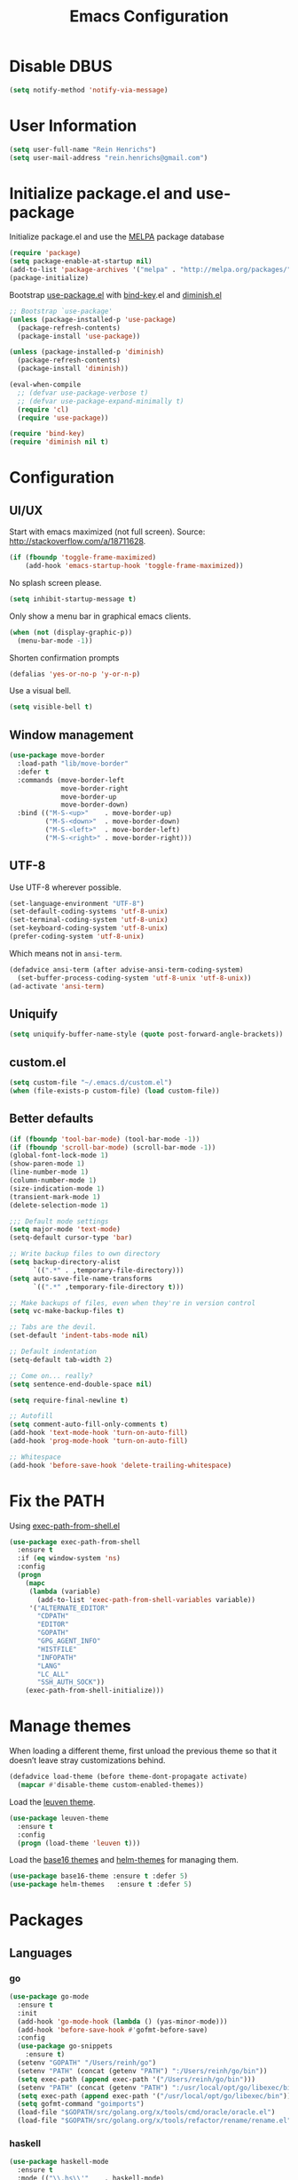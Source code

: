   #+TITLE: Emacs Configuration

* Disable DBUS

#+BEGIN_SRC emacs-lisp
  (setq notify-method 'notify-via-message)
#+END_SRC

* User Information

#+BEGIN_SRC emacs-lisp
  (setq user-full-name "Rein Henrichs")
  (setq user-mail-address "rein.henrichs@gmail.com")
#+END_SRC

* Initialize package.el and use-package

Initialize package.el and use the [[http://melpa.org][MELPA]] package database

#+BEGIN_SRC emacs-lisp
  (require 'package)
  (setq package-enable-at-startup nil)
  (add-to-list 'package-archives '("melpa" . "http://melpa.org/packages/"))
  (package-initialize)
#+END_SRC

Bootstrap [[https://github.com/jwiegley/use-package][use-package.el]] with [[https://github.com/emacsattic/bind-key][bind-key]].el and [[http://www.emacswiki.org/emacs/DiminishedModes][diminish.el]]

#+BEGIN_SRC emacs-lisp
  ;; Bootstrap `use-package'
  (unless (package-installed-p 'use-package)
    (package-refresh-contents)
    (package-install 'use-package))

  (unless (package-installed-p 'diminish)
    (package-refresh-contents)
    (package-install 'diminish))

  (eval-when-compile
    ;; (defvar use-package-verbose t)
    ;; (defvar use-package-expand-minimally t)
    (require 'cl)
    (require 'use-package))

  (require 'bind-key)
  (require 'diminish nil t)
#+END_SRC

* Configuration

** UI/UX

Start with emacs maximized (not full screen).
Source: http://stackoverflow.com/a/18711628.

#+BEGIN_SRC emacs-lisp
  (if (fboundp 'toggle-frame-maximized)
      (add-hook 'emacs-startup-hook 'toggle-frame-maximized))
#+END_SRC

No splash screen please.

#+BEGIN_SRC emacs-lisp
  (setq inhibit-startup-message t)
#+END_SRC

Only show a menu bar in graphical emacs clients.

#+BEGIN_SRC emacs-lisp
  (when (not (display-graphic-p))
    (menu-bar-mode -1))
#+END_SRC

Shorten confirmation prompts

#+BEGIN_SRC emacs-lisp
  (defalias 'yes-or-no-p 'y-or-n-p)
#+END_SRC

Use a visual bell.

#+BEGIN_SRC emacs-lisp
  (setq visible-bell t)
#+END_SRC

** Window management

#+BEGIN_SRC emacs-lisp
  (use-package move-border
    :load-path "lib/move-border"
    :defer t
    :commands (move-border-left
               move-border-right
               move-border-up
               move-border-down)
    :bind (("M-S-<up>"    . move-border-up)
           ("M-S-<down>"  . move-border-down)
           ("M-S-<left>"  . move-border-left)
           ("M-S-<right>" . move-border-right)))
#+END_SRC

** UTF-8

Use UTF-8 wherever possible.

#+BEGIN_SRC emacs-lisp
  (set-language-environment "UTF-8")
  (set-default-coding-systems 'utf-8-unix)
  (set-terminal-coding-system 'utf-8-unix)
  (set-keyboard-coding-system 'utf-8-unix)
  (prefer-coding-system 'utf-8-unix)
#+END_SRC

Which means not in =ansi-term=.

#+BEGIN_SRC emacs-lisp
  (defadvice ansi-term (after advise-ansi-term-coding-system)
    (set-buffer-process-coding-system 'utf-8-unix 'utf-8-unix))
  (ad-activate 'ansi-term)
#+END_SRC

** Uniquify

#+BEGIN_SRC emacs-lisp
  (setq uniquify-buffer-name-style (quote post-forward-angle-brackets))
#+END_SRC

** custom.el

#+BEGIN_SRC emacs-lisp
  (setq custom-file "~/.emacs.d/custom.el")
  (when (file-exists-p custom-file) (load custom-file))
#+END_SRC

** Better defaults

#+BEGIN_SRC emacs-lisp
  (if (fboundp 'tool-bar-mode) (tool-bar-mode -1))
  (if (fboundp 'scroll-bar-mode) (scroll-bar-mode -1))
  (global-font-lock-mode 1)
  (show-paren-mode 1)
  (line-number-mode 1)
  (column-number-mode 1)
  (size-indication-mode 1)
  (transient-mark-mode 1)
  (delete-selection-mode 1)
#+END_SRC

#+BEGIN_SRC emacs-lisp
  ;;; Default mode settings
  (setq major-mode 'text-mode)
  (setq-default cursor-type 'bar)

  ;; Write backup files to own directory
  (setq backup-directory-alist
        `((".*" . ,temporary-file-directory)))
  (setq auto-save-file-name-transforms
        `((".*" ,temporary-file-directory t)))

  ;; Make backups of files, even when they're in version control
  (setq vc-make-backup-files t)

  ;; Tabs are the devil.
  (set-default 'indent-tabs-mode nil)

  ;; Default indentation
  (setq-default tab-width 2)

  ;; Come on... really?
  (setq sentence-end-double-space nil)

  (setq require-final-newline t)

  ;; Autofill
  (setq comment-auto-fill-only-comments t)
  (add-hook 'text-mode-hook 'turn-on-auto-fill)
  (add-hook 'prog-mode-hook 'turn-on-auto-fill)

  ;; Whitespace
  (add-hook 'before-save-hook 'delete-trailing-whitespace)
#+END_SRC

* Fix the PATH

Using [[https://github.com/purcell/exec-path-from-shell][exec-path-from-shell.el]]

#+BEGIN_SRC emacs-lisp
  (use-package exec-path-from-shell
    :ensure t
    :if (eq window-system 'ns)
    :config
    (progn
      (mapc
       (lambda (variable)
         (add-to-list 'exec-path-from-shell-variables variable))
       '("ALTERNATE_EDITOR"
         "CDPATH"
         "EDITOR"
         "GOPATH"
         "GPG_AGENT_INFO"
         "HISTFILE"
         "INFOPATH"
         "LANG"
         "LC_ALL"
         "SSH_AUTH_SOCK"))
      (exec-path-from-shell-initialize)))
#+END_SRC

* Manage themes

When loading a different theme, first unload the previous theme so
that it doesn’t leave stray customizations behind.

#+BEGIN_SRC emacs-lisp
  (defadvice load-theme (before theme-dont-propagate activate)
    (mapcar #'disable-theme custom-enabled-themes))
#+END_SRC

Load the [[https://github.com/fniessen/emacs-leuven-theme][leuven theme]].

#+BEGIN_SRC emacs-lisp
  (use-package leuven-theme
    :ensure t
    :config
    (progn (load-theme 'leuven t)))
#+END_SRC

Load the [[https://github.com/chriskempson/base16][base16 themes]] and [[https://github.com/syohex/emacs-helm-themes][helm-themes]] for managing them.

#+BEGIN_SRC emacs-lisp
  (use-package base16-theme :ensure t :defer 5)
  (use-package helm-themes   :ensure t :defer 5)
#+END_SRC

* Packages
** Languages
*** go

#+BEGIN_SRC emacs-lisp
  (use-package go-mode
    :ensure t
    :init
    (add-hook 'go-mode-hook (lambda () (yas-minor-mode)))
    (add-hook 'before-save-hook #'gofmt-before-save)
    :config
    (use-package go-snippets
      :ensure t)
    (setenv "GOPATH" "/Users/reinh/go")
    (setenv "PATH" (concat (getenv "PATH") ":/Users/reinh/go/bin"))
    (setq exec-path (append exec-path '("/Users/reinh/go/bin")))
    (setenv "PATH" (concat (getenv "PATH") ":/usr/local/opt/go/libexec/bin"))
    (setq exec-path (append exec-path '("/usr/local/opt/go/libexec/bin")))
    (setq gofmt-command "goimports")
    (load-file "$GOPATH/src/golang.org/x/tools/cmd/oracle/oracle.el")
    (load-file "$GOPATH/src/golang.org/x/tools/refactor/rename/rename.el"))
#+END_SRC

*** haskell

#+BEGIN_SRC emacs-lisp
  (use-package haskell-mode
    :ensure t
    :mode (("\\.hs\\'"    . haskell-mode)
           ("\\.cabal\\'" . haskell-cabal-mode)
           ("\\.hcr\\'"   . haskell-core-mode))
    :interpreter ("haskell" . haskell-mode)

    :init
    (add-hook 'haskell-mode-hook 'structured-haskell-mode)
    (add-hook 'haskell-mode-hook 'interactive-haskell-mode)
    (add-hook 'haskell-mode-hook (lambda () (yas-minor-mode)))

    :config
    (require 'haskell)
    (require 'haskell-mode)
    (require 'haskell-interactive-mode)
    (require 'autoinsert)

    (define-skeleton haskell-skeleton
      "Default Haskell file initial contents."
      nil
      "-- | " _ "\n\n"
      "module "
      (haskell-guess-module-name)
      " where\n\n")

    (define-auto-insert "\\.hs" 'haskell-skeleton)

    (defun haskell-auto-insert-module-template ()
    "Insert a module template for the newly created buffer."
    (interactive)
    (when (and (= (point-min)
                  (point-max))
               (buffer-file-name))
      (insert
       "-- | "
       "\n"
       "\n"
       "module "
       )
      (let ((name (haskell-guess-module-name)))
        (if (string= name "")
            (progn (insert "Main")
                   (shm-evaporate (- (point) 5)
                                  (point)))
          (insert name)))
      (insert " where"
              "\n"
              "\n")
      (goto-char (point-min))
      (forward-char 4)))

    (defun haskell-insert-doc ()
      "Insert the documentation syntax."
      (interactive)
      (insert "-- | "))

    (defun haskell-insert-undefined ()
      "Insert undefined."
      (interactive)
      (if (and (boundp 'structured-haskell-mode)
               structured-haskell-mode)
          (shm-insert-string "undefined")
        (insert "undefined")))

    (defun haskell-move-right ()
      (interactive)
      (haskell-move-nested 1))

    (defun haskell-move-left ()
      (interactive)
      (haskell-move-nested -1))

    (defun haskell-who-calls (&optional prompt)
      "Grep the codebase to see who uses the symbol at point."
      (interactive "P")
      (let ((sym (if prompt
                     (read-from-minibuffer "Look for: ")
                   (haskell-ident-at-point))))
        (let ((existing (get-buffer "*who-calls*")))
          (when existing
            (kill-buffer existing)))
        (let ((buffer
               (grep-find (format "cd %s && find . -name '*.hs' -exec grep -inH -e %s {} +"
                                  (haskell-session-current-dir (haskell-session))
                                  sym))))
          (with-current-buffer buffer
            (rename-buffer "*who-calls*")
            (switch-to-buffer-other-window buffer)))))

    (define-key interactive-haskell-mode-map (kbd "M-,") 'haskell-who-calls)
    (define-key interactive-haskell-mode-map (kbd "C-`") 'haskell-interactive-bring)
    (define-key interactive-haskell-mode-map (kbd "C-c C-c") 'haskell-process-cabal-build)
    (define-key interactive-haskell-mode-map (kbd "C-c c") 'haskell-process-cabal)
    (define-key interactive-haskell-mode-map (kbd "M-.") 'haskell-mode-goto-loc)
    (define-key interactive-haskell-mode-map (kbd "C-?") 'haskell-mode-find-uses)
    (define-key interactive-haskell-mode-map (kbd "C-c C-t") 'haskell-mode-show-type-at)

    (define-key haskell-mode-map (kbd "C-c C-m") 'haskell-navigate-imports)
    (define-key haskell-mode-map (kbd "C-c C-u") 'haskell-insert-undefined)
    (define-key haskell-mode-map (kbd "C-c C-a") 'haskell-insert-doc)
    (define-key haskell-mode-map (kbd "C-<return>") 'haskell-simple-indent-newline-indent)
    (define-key haskell-mode-map (kbd "C-<right>") 'haskell-move-right)
    (define-key haskell-mode-map (kbd "C-<left>") 'haskell-move-left)
    (define-key haskell-mode-map (kbd "<space>") 'haskell-mode-contextual-space)

    (use-package shm
      :ensure t
      :config
      (require 'shm-reformat)
      (require 'shm-case-split)

      (defun shm-contextual-space ()
        "Do contextual space first, and run shm/space if no change in
  the cursor position happened."
        (interactive)
        (if (looking-back "import")
            (call-interactively 'haskell-mode-contextual-space)
          (progn
            (let ((ident (haskell-ident-at-point)))
              (when ident
                (and interactive-haskell-mode
                     (haskell-process-do-try-type ident))))
            (call-interactively 'shm/space))))

      (define-key shm-map (kbd "C-c C-p") 'shm/expand-pattern)
      (define-key shm-map (kbd "C-c C-s") 'shm/case-split)
      (define-key shm-map (kbd "SPC") 'shm-contextual-space)
      (define-key shm-map (kbd "C-\\") 'shm/goto-last-point)
      (define-key shm-map (kbd "C-c C-f") 'shm-fold-toggle-decl)
      (define-key shm-map (kbd "C-c i") 'shm-reformat-decl)
      (custom-set-faces
       '(shm-quarantine-face ((t (:underline (:color "#FF0000" :style wave)))))
       '(shm-current-face ((t (:inherit highlight)))))
      (use-package hindent :ensure t)))
#+END_SRC

*** rust

#+BEGIN_SRC emacs-lisp
  (use-package rust-mode
    :ensure t
    :defer t
    :init (require 'rust-mode))
#+END_SRC

*** Ruby

#+BEGIN_SRC emacs-lisp
  (use-package rinari :ensure t :defer t)
  (use-package bundler :ensure t :defer t)

  (use-package projectile-rails :ensure t :defer t
    :config
    (add-hook 'projectile-mode-hook 'projectile-rails-on))

  (use-package robe
    :ensure t :defer t
    :init
    (add-to-list 'company-backends 'company-robe)
    :config
    (progn (add-hook 'ruby-mode-hook 'robe-mode)))

  (use-package rspec-mode
    :ensure t :defer t
    :mode rspec-mode
    :config
    (progn (rspec-install-snippets)
           (add-hook 'after-init-hook 'inf-ruby-switch-setup)
           (setq compilation-scroll-output t)))
#+END_SRC

*** LaTeX

#+BEGIN_SRC emacs-lisp
  ;; Basic settings
  (use-package auctex
    :ensure t
    :mode ("\\.tex\\'" . latex-mode)
    :commands (latex-mode LaTeX-mode plain-tex-mode)
    :init
    (progn
      (add-hook 'LaTeX-mode-hook #'LaTeX-preview-setup)
      (add-hook 'LaTeX-mode-hook #'flyspell-mode)
      (add-hook 'LaTeX-mode-hook #'turn-on-reftex)
      (add-hook 'LaTeX-mode-hook 'turn-on-auto-fill)
      (setq TeX-auto-save t
            TeX-parse-self t
            TeX-save-query nil
            TeX-PDF-mode t
            LaTeX-electric-left-right-brace t
            TeX-electric-sub-and-superscript t
            TeX-insert-braces nil)
      (setq-default TeX-master nil))
    :config
    (add-hook 'plain-TeX-mode-hook
              (lambda () (set (make-variable-buffer-local 'TeX-electric-math)
                              (cons "$" "$"))))
    (add-hook 'LaTeX-mode-hook
              (lambda () (set (make-variable-buffer-local 'TeX-electric-math)
                              (cons "$" "$")))))
#+END_SRC

*** JavaScript

#+BEGIN_SRC emacs-lisp
  (use-package js2-mode
    :ensure t
    :defer t
    :commands js2-mode
    :init
    (progn
      (add-to-list 'auto-mode-alist '("\\.js$" . js2-mode))
      (setq-default js2-basic-offset 2)
      (add-to-list 'interpreter-mode-alist (cons "node" 'js2-mode)))
    :config
    (progn
      (js2-imenu-extras-setup)
      ;; (bind-key "C-x C-e" 'js-send-last-sexp js2-mode-map)
      ;; (bind-key "C-M-x" 'js-send-last-sexp-and-go js2-mode-map)
      ;; (bind-key "C-c b" 'js-send-buffer js2-mode-map)
      ;; (bind-key "C-c C-b" 'js-send-buffer-and-go js2-mode-map)
      ;; (bind-key "C-c w" 'my/copy-javascript-region-or-buffer js2-mode-map)
      ;; (bind-key "C-c l" 'js-load-file-and-go js2-mode-map)
      ))

  (use-package tern
    :ensure t
    :defer t
    :config
    (progn
      (add-hook 'js2-mode-hook 'tern-mode)))

  (use-package company-tern
    :ensure t
    :defer t
    :init (add-to-list 'company-backends 'company-tern))
#+END_SRC

*** Lispen

#+BEGIN_SRC emacs-lisp
  (use-package lisp-mode
    :defer t
    :init
    (progn
      (use-package eldoc
        :commands turn-on-eldoc-mode
        :init (add-hook 'emacs-lisp-mode-hook 'turn-on-eldoc-mode)))
    :config
    ;; (use-package aggressive-indent :ensure t)
    (defun my-lisp-mode-hook ()
      (paredit-mode 1)::load
      (speed-of-thought-mode 1)
      (local-set-key (kbd "<return>") 'paredit-newline)
      (add-hook 'after-save-hook 'check-parens nil t))
    (add-hook 'lisp-mode-hook 'my-lisp-mode-hook)
    (add-hook 'emacs-lisp-mode-hook 'my-lisp-mode-hook)
    ;; (add-hook 'emacs-lisp-mode-hook #'aggressive-indent-mode)
    (add-hook 'emacs-lisp-mode-hook (lambda() (setq mode-name "elisp"))))

  (use-package sotlisp
    :ensure t
    :defer t
    :diminish sotlisp-mode)

  (use-package edit-list :ensure t :defer t :commands edit-list)
#+END_SRC
** misc

#+BEGIN_SRC emacs-lisp
  (use-package pos-tip            :ensure t :defer 5)
  (use-package edit-server        :ensure t :defer 5)
  (use-package gmail-message-mode :ensure t :defer 5)
  (use-package chess              :ensure t :defer 5)
  (use-package narrow-indirect    :ensure t :defer 5)

  (use-package css-mode :ensure t :mode ("\\.css\\'" . css-mode))
  (use-package lua-mode :ensure t :mode ("\\.lua\\'" . lua-mode)
    :interpreter ("lua" . lua-mode))

  (use-package discover
    :ensure t
    :config
    (global-discover-mode 1))

  (use-package paredit
    :ensure t
    :diminish paredit-mode
    :commands paredit-mode)

  (use-package ido
    :ensure t
    :demand t
    :bind (("C-x b" . ido-switch-buffer))
    :config
    (ido-mode t))

  (use-package ido-hacks
    :ensure t
    :disabled t
    :config
    (ido-hacks-mode 1))

  (use-package js2-mode
    :ensure t
    :mode "\\.js\\'")

  (use-package json-mode
    :ensure t
    :mode "\\.json\\'")

  (use-package on-screen
    :ensure t
    :defer 5
    :config
    (on-screen-global-mode 1))

  (use-package smex
    :ensure t
    :demand
    :bind (("M-x" . smex)))

  (use-package rainbow-mode
    :ensure t
    :commands rainbow-mode)

  (use-package twittering-mode
    :ensure t
    :commands twit
    :config
    (setq twittering-use-master-password t)
    (setq twittering-icon-mode t)
    (setq twittering-use-icon-storage t))

  (use-package undo-tree
    :ensure t
    :commands undo-tree-mode
    :diminish undo-tree-mode
    :config
    (global-undo-tree-mode))

  (use-package w3m
    :disabled t
    :commands (w3m-search w3m-find-file)
    :bind (("C-. u"   . w3m-browse-url)
           ("C-. U"   . w3m-browse-url-new-session))
    :init
    (setq w3m-command "w3m")

    (setq w3m-coding-system 'utf-8
          w3m-file-coding-system 'utf-8
          w3m-file-name-coding-system 'utf-8
          w3m-input-coding-system 'utf-8
          w3m-output-coding-system 'utf-8
          w3m-terminal-coding-system 'utf-8))

  (use-package winner
    :if (not noninteractive)
    :defer 5
    :bind (("M-N" . winner-redo)
           ("M-P" . winner-undo))
    :config
    (winner-mode 1))

  (use-package yaml-mode
    :ensure t
    :mode ("\\.ya?ml\\'" . yaml-mode))

#+END_SRC

** ace-jump-mode

#+BEGIN_SRC emacs-lisp
  (use-package ace-jump-mode
    :ensure t
    :bind (("C-c SPC" . ace-jump-mode))
    :config
    (setq ace-jump-mode-submode-list
          '(ace-jump-char-mode
            ace-jump-word-mode
            ace-jump-line-mode)))
#+END_SRC

** ace-window

#+BEGIN_SRC emacs-lisp
  (use-package ace-window
    :ensure t
    :bind (("M-o" . ace-window))
    :config (setq aw-keys '(?a ?s ?d ?f ?g ?h ?j ?k ?l)))
#+END_SRC

** zapping

#+BEGIN_SRC emacs-lisp
  (use-package zapping
    :load-path "lib/zapping"
    :bind ("M-z" . zap-up-to-char)
    :config
    (define-key isearch-mode-map [(meta z)] 'zap-to-isearch))
#+END_SRC

** ido

#+BEGIN_SRC emacs-lisp
  (use-package ibuffer
    :ensure t
    :commands ibuffer
    :bind ("C-x C-b" . ibuffer)
    :config
    (progn
      (setq ibuffer-saved-filter-groups
            '(("Config" (or
                         (filename . ".dots/")
                         (filename . ".emacs.d/")))
              ("Shell"  (or
                         (mode . eshell-mode)
                         (mode . shell-mode)))
              ("Dired"  (mode . dired-mode))
              ("Prose"  (or
                         (mode . tex-mode)
                         (mode . plain-tex-mode)
                         (mode . latex-mode)
                         (mode . rst-mode)
                         (mode . markdown-mode)))
              ("Haskell" (mode . haskell-mode))
              ("Org"    (mode . org-mode))
              ("Gnus"   (or
                         (mode . message-mode)
                         (mode . gnus-group-mode)
                         (mode . gnus-summary-mode)
                         (mode . gnus-article-mode)))
              ("Emacs"  (name . "^\\*.*\\*$"))
              ("Weechat" (name . "^freenode\.")))
            ibuffer-show-empty-filter-groups nil
            ibuffer-expert t)

      (defadvice ibuffer-update-title-and-summary (after remove-column-titles)
        (save-excursion
          (set-buffer "*Ibuffer*")
          (toggle-read-only 0)
          (goto-char 1)
          (search-forward "-\n" nil t)
          (delete-region 1 (point))
          (let ((window-min-height 1))
            ;; save a little screen estate
            (shrink-window-if-larger-than-buffer))
          (toggle-read-only)))
      (ad-activate 'ibuffer-update-title-and-summary)

      ;; Use human readable Size column instead of original one
      (define-ibuffer-column size-h
        (:name "Size" :inline t)
        (cond
         ((> (buffer-size) 1000000) (format "%7.1fM" (/ (buffer-size) 1000000.0)))
         ((> (buffer-size) 100000) (format "%7.0fk" (/ (buffer-size) 1000.0)))
         ((> (buffer-size) 1000) (format "%7.1fk" (/ (buffer-size) 1000.0)))
         (t (format "%8d" (buffer-size)))))

      ;; Modify the default ibuffer-formats
      (setq ibuffer-formats
            '((mark modified read-only " "
                    (name 18 18 :left :elide)
                    " "
                    (size-h 9 -1 :right)
                    " "
                    (mode 16 16 :left :elide)
                    " "
                    filename-and-process)))


      (use-package ibuffer-vc
        :ensure t
        :commands ibuffer-vc-generate-filter-groups-by-vc-root
        :init
        (progn
          (defun nox/ibuffer-apply-filter-groups ()
            "Combine my saved ibuffer filter groups with those generated
       by `ibuffer-vc-generate-filter-groups-by-vc-root'"
            (interactive)
            (setq ibuffer-filter-groups
                  (append (ibuffer-vc-generate-filter-groups-by-vc-root)
                          ibuffer-saved-filter-groups))
            (message "ibuffer-vc: groups set")
            (let ((ibuf (get-buffer "*Ibuffer*")))
              (when ibuf
                (with-current-buffer ibuf
                  (pop-to-buffer ibuf)
                  (ibuffer-update nil t)))))

          (add-hook 'ibuffer-hook 'nox/ibuffer-apply-filter-groups)))
      ))

#+END_SRC

** ag

#+BEGIN_SRC emacs-lisp
  (use-package ag
    :ensure t
    :commands (ag ag-regexp)
    :init
    (use-package helm-ag
      :ensure t
      :commands helm-ag))
#+END_SRC

** company

#+BEGIN_SRC emacs-lisp
  (use-package company
    :ensure t
    :diminish company-mode
    :config
    (add-hook 'prog-mode-hook 'company-mode))

  (use-package company-go :ensure t)

  (use-package helm-company
    :ensure t
    :config
    (progn
      (define-key company-mode-map (kbd "C-:") 'helm-company)
      (define-key company-active-map (kbd "C-:") 'helm-company)))

#+END_SRC

** god and evil

*** God mode

[[https://github.com/chrisdone/god-mode][God mode]] is a global minor mode for entering Emacs commands without
modifier keys.

#+BEGIN_SRC emacs-lisp
  (use-package god-mode
    :ensure t
    :commands god-mode
    :bind ("C-z" . god-local-mode))
#+END_SRC

*** Evil mode

[[http://www.emacswiki.org/emacs/Evil][Evil mode]] is a minor mode providing Vim emulation for Emacs. It
reproduces Vim’s modal editing and even certain Ex commands.

#+BEGIN_SRC emacs-lisp
  (use-package evil
    :ensure t
    :commands evil-mode
    :config
    (progn
      ;; Override the starting state in a few major modes
      (evil-set-initial-state 'magit-mode 'emacs)
      (evil-set-initial-state 'org-agenda-mode 'emacs)
      (evil-set-initial-state 'package-menu-mode 'motion)
      (evil-set-initial-state 'paradox-menu-mode 'motion)

      ;; Reclaim useful keys from evil-motion-state-map
      (define-key evil-motion-state-map (kbd "RET") nil)
      (define-key evil-motion-state-map (kbd "TAB") nil)

      (global-set-key (kbd "RET") 'newline-and-indent)
      (define-key minibuffer-local-map (kbd "C-w") 'backward-kill-word)

      (define-key evil-normal-state-map "Y" (kbd "y$"))))

  (use-package evil-surround
    :ensure t
    :defer 2
    :commands global-evil-surround-mode
    :config (global-evil-surround-mode 1))

#+END_SRC

** gnus

#+BEGIN_SRC emacs-lisp
  (use-package gnus
    :ensure t
    :defer t
    :commands gnus
    :bind (("M-G"   . switch-to-gnus)
           ("C-x m" . compose-mail)))
#+END_SRC

** Helm

#+BEGIN_SRC emacs-lisp
  (use-package helm
    :ensure t
    :diminish helm-mode
    :commands (helm-buffers-list
               helm-colors
               helm-find-files
               helm-for-files
               helm-google-suggest
               helm-mini
               helm-help
               helm-show-kill-ring
               helm-org-keywords
               helm-org-headlines
               helm-projectile
               helm-M-x
               helm-occur)
    :bind (("C-c h" . helm-mini)
           ("C-h a" . helm-apropos)
           ("C-x b" . helm-buffers-list)
           ("M-y" . helm-show-kill-ring)
           ("M-x" . helm-M-x)
           ("C-x c o" . helm-occur)
           ("C-x c y" . helm-yas-complete)
           ("C-x c Y" . helm-yas-create-snippet-on-region)
           ("C-x c b" . my/helm-do-grep-book-notes)
           ("C-x c SPC" . helm-all-mark-rings))

    :init
    (progn
      ;; From https://gist.github.com/antifuchs/9238468
      (setq helm-idle-delay 0.0 ; update fast sources immediately (doesn't).
            helm-input-idle-delay 0.01  ; this actually updates things
                                          ; reeeelatively quickly.
            helm-yas-display-key-on-candidate t
            helm-quick-update t
            helm-M-x-requires-pattern nil
            helm-ff-skip-boring-files t)
      (helm-mode))
    :config
    (progn
      (setq helm-M-x-fuzzy-match t)
      (use-package helm-config)
      (define-key helm-map (kbd "C-j") 'helm-next-line)
      (define-key helm-map (kbd "C-k") 'helm-previous-line)))

  (use-package helm-swoop
    :ensure t
    :defer t
    :bind
    (("C-x c s" . helm-swoop)
     ("M-i" . helm-swoop)
     ("M-I" . helm-swoop-back-to-last-point)
     ("C-c M-i" . helm-multi-swoop)
     ("C-x M-i" . helm-multi-swoop-all))
    :config
    (progn
      (define-key isearch-mode-map (kbd "M-i") 'helm-swoop-from-isearch)
      (define-key helm-swoop-map (kbd "M-i") 'helm-multi-swoop-all-from-helm-swoop))
    )
#+END_SRC
** Projectile

#+BEGIN_SRC emacs-lisp
  (use-package projectile
    :ensure t
    :defer t
    :diminish projectile-mode
    :config
    (progn
      (setq projectile-keymap-prefix (kbd "C-c p"))
      (setq projectile-completion-system 'default)
      (setq projectile-enable-caching t)
      (projectile-global-mode)))

  (use-package helm-projectile :ensure t :defer t)
#+END_SRC

** magit

#+BEGIN_SRC emacs-lisp
  (use-package magit
    :ensure t
    :bind (("C-x g" . magit-status))
    :init
    (setq magit-auto-revert-mode nil)
    (setq magit-last-seen-setup-instructions "1.4.0")
    :config
    (setenv "GIT_PAGER" "")
    ;; full screen magit-status
    ;; From http://whattheemacsd.com/setup-magit.el-01.html
    (defadvice magit-status (around magit-fullscreen activate)
      (window-configuration-to-register :magit-fullscreen)
      ad-do-it
      (delete-other-windows))
    (defun magit-quit-session ()
      "Restores the previous window configuration and kills the magit buffer"
      (interactive)
      (kill-buffer)
      (jump-to-register :magit-fullscreen))

    ;; From http://endlessparentheses.com/easily-create-github-prs-from-magit.html
    (defun endless/visit-pull-request-url ()
      "Visit the current branch's PR on Github."
      (interactive)
      (browse-url
       (format "https://github.com/%s/compare/%s"
               (replace-regexp-in-string
                "\\`.+github\\.com:\\(.+\\)\\.git\\'" "\\1"
                (magit-get "remote"
                           (magit-get-current-remote)
                           "url"))
               (magit-get-current-branch))))

    (define-key magit-mode-map (kbd "R")
       #'endless/visit-pull-request-url)

    (define-key magit-status-mode-map (kbd "q") 'magit-quit-session))
#+END_SRC

** markdown-mode

#+BEGIN_SRC emacs-lisp
  (use-package markdown-mode
    :ensure t
    :mode (("\\`README\\.md\\'" . gfm-mode)
           ("\\.md\\'"          . markdown-mode)
           ("\\.markdown\\'"    . markdown-mode)))
#+END_SRC

** multiple-cursors

   #+BEGIN_SRC emacs-lisp
  (use-package multiple-cursors
    :ensure t
    :bind (("C-S-c C-S-c" . mc/edit-lines)
           ("C->"         . mc/mark-next-like-this)
           ("C-<"         . mc/mark-previous-like-this)
           ("C-c C-<"     . mc/mark-all-like-this)))
#+END_SRC

** yasnippet

#+BEGIN_SRC emacs-lisp
  (use-package yasnippet
    :ensure t
    :defer 2
    :diminish yas-minor-mode
    :config
    (progn
      ;; Suppress excessive log messages
      (setq yas-verbosity 1
            yas-prompt-functions '(yas-ido-prompt)
            yas-snippet-dir (expand-file-name "snippets" user-emacs-directory))
      (yas-global-mode t)))
#+END_SRC

** flycheck and flyspell
#+BEGIN_SRC emacs-lisp
  (use-package flycheck
    :ensure t
    :defer 2
    :diminish flycheck-mode " ✓"
    :commands global-flycheck-mode
    :config
    (progn
      (global-flycheck-mode 1)
      (setq-default flycheck-disabled-checkers
                    '(html-tidy
                      emacs-lisp-checkdoc))))

  (use-package flyspell
    :defer 2
    :init
    :config
    (progn
      (setq ispell-program-name "aspell")
      (add-hook 'text-mode-hook 'flyspell-mode)
      (add-hook 'prog-mode-hook 'flyspell-prog-mode)))
#+END_SRC

** Org Mode

#+BEGIN_SRC emacs-lisp
  (use-package org
    :ensure t
    :bind (("<f8>"  . org-cycle-agenda-files)
           ("<f12>" . org-agenda)
           ("C-c a" . org-agenda)
           ("C-c b" . org-iswitchb)
           ("C-c c" . org-capture)
           ("C-c S" . org-store-link)
           ("C-c l" . org-insert-link)
           ("<f5>"   . bh/org-todo)
           ("S-<f5>" . bh/widen)

           ;; Clocking
           ("<f9> I"  . bh/punch-in)
           ("<f9> O"  . bh/punch-out)
           ("<f11>"   . org-clock-goto)
           ("C-<f11>" . org-clock-in))
    :init
    (use-package org-checklist :load-path "lib")
    (use-package org-bullets :ensure t )
    (org-babel-load-file
     (expand-file-name "conf/org.org" user-emacs-directory)))


#+END_SRC

** undo-tree

#+BEGIN_SRC emacs-lisp
  (use-package undo-tree
    :ensure t
    :config
    (setq undo-tree-visualizer-diff t
          undo-tree-visualizer-timestamps t))
#+END_SRC

** WeeChat

#+BEGIN_SRC emacs-lisp
  (use-package sauron :ensure t :defer 5)

  (use-package weechat
    :ensure t
    :defer 5
    :init
    (setq notify-method nil)
    :config
    (progn
      (setq weechat-color-list
            '(unspecified "black" "dim gray" "dark red" "red"
                          "dark green" "green" "brown"
                          "orange" "dark blue" "blue"
                          "dark magenta" "magenta" "dark cyan"
                          "royal blue" "dark gray" "gray"))
      (require 'weechat-sauron)
      (require 'weechat-tracking)))
#+END_SRC

** math-symbol-lists

To activate the input method, type =C-u C-\ math RET=. Then, typing
=\mscrC= yields 𝒞, =\lParen= yields ⦅, =\gamma\dot= yields γ̇, etc.

See [[http://www.emacswiki.org/emacs/TeXInputMethod#toc2][emacswiki:TeXInputMethod]]

#+BEGIN_SRC emacs-lisp
  (use-package math-symbol-lists
    :ensure t
    :defer 5
    :config
    (progn
      (quail-define-package "math" "UTF-8" "Ω" t)
      (quail-define-rules ; add whatever extra rules you want to define here...
       ("\\from"    #X2190)
       ("\\to"      #X2192)
       ("\\lhd"     #X22B2)
       ("\\rhd"     #X22B3)
       ("\\unlhd"   #X22B4)
       ("\\unrhd"   #X22B5))
      (mapc (lambda (x)
              (if (cddr x)
                  (quail-defrule (cadr x) (car (cddr x)))))
            (append math-symbol-list-basic math-symbol-list-extended))))
#+END_SRC

** popwin

#+BEGIN_SRC emacs-lisp
  (use-package popwin
    :ensure t
    :commands popwin-mode
    :defer 2
    :config
    (progn
      (popwin-mode 1)
      (push '("*Org Agenda*" :width 82 :position right :dedicated t :stick t) popwin:special-display-config)
      (push '("*helm*" :height 20) popwin:special-display-config)
      (push '("^\*helm .+\*$" :regexp t :height 20) popwin:special-display-config)
      (push '("*Compile-Log*" :height 20 :noselect t) popwin:special-display-config)
      (push '(" *undo-tree*" :width 0.3 :position right) popwin:special-display-config)))
#+END_SRC

* Comment Line

Comment a single line, from [[http://endlessparentheses.com/implementing-comment-line.html][Endless Parenthesis]]

#+BEGIN_SRC emacs-lisp
  (defun endless/comment-line (n)
    "Comment or uncomment current line and leave point after it.
  With positive prefix, apply to N lines including current one.
  With negative prefix, apply to -N lines above."
    (interactive "p")
    (let ((range (list (line-beginning-position)
                       (goto-char (line-end-position n)))))
      (comment-or-uncomment-region
       (apply #'min range)
       (apply #'max range)))
    (forward-line 1)
    (back-to-indentation))

  (global-set-key (kbd "C-;") #'endless/comment-line)
#+END_SRC

* Re-builder

#+BEGIN_SRC emacs-lisp
  (require 're-builder)
  (setq reb-re-syntax 'string)
  (put 'downcase-region 'disabled nil)
#+END_SRC
